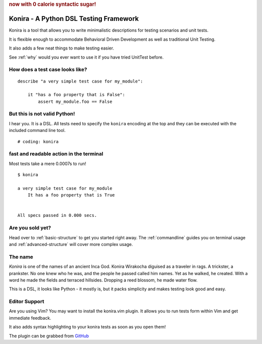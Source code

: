 .. rubric:: now with 0 calorie syntactic sugar!

Konira - A Python DSL Testing Framework
=======================================
Konira is a tool that allows you to write minimalistic
descriptions for testing scenarios and unit tests.

It is flexible enough to accommodate Behavioral Driven 
Development as well as traditional Unit Testing. 

It also adds a few neat things to make testing easier.

See :ref:`why` would you ever want to use it if you have
tried UnitTest before.



How does a test case looks like?
------------------------------------

.. highlight:: ruby

::

    describe "a very simple test case for my_module":

        it "has a foo property that is False":
            assert my_module.foo == False


But this is not valid Python!
---------------------------------

I hear you. It is a DSL. All tests need to specify the ``konira`` encoding
at the top and they can be executed with the included command line tool.

::

    # coding: konira



fast and readable action in the terminal
--------------------------------------------
Most tests take a mere 0.0007s to run!

.. highlight:: text

::

    $ konira
    
    a very simple test case for my_module
        It has a foo property that is True
    

    All specs passed in 0.000 secs.


Are you sold yet?
---------------------

Head over to :ref:`basic-structure` to get you started right away. The :ref:`commandline` guides 
you on terminal usage and :ref:`advanced-structure` will cover more complex
usage.


The name
------------

*Konira* is one of the names of an ancient Inca God. Konira Wirakocha diguised 
as a traveler in rags. A trickster, a prankster. No one knew who he was, and the 
people he passed called him names. Yet as he walked, he created. With a word he 
made the fields and terraced hillsides. Dropping a reed blossom, he made water flow.

This is a DSL, it looks like Python - it mostly is, but it packs simplicity and makes
testing look good and easy.


Editor Support
--------------
Are you using Vim? You may want to install the konira.vim plugin. It allows you
to run tests form within Vim and get immediate feedback.

It also adds syntax highlighting to your konira tests as soon as you open them!

The plugin can be grabbed from `GitHub <https://github.com/alfredodeza/konira.vim>`_


